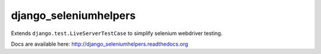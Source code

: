 ###########################
django_seleniumhelpers
###########################

Extends ``django.test.LiveServerTestCase`` to simplify selenium webdriver testing.

Docs are available here: http://django_seleniumhelpers.readthedocs.org
